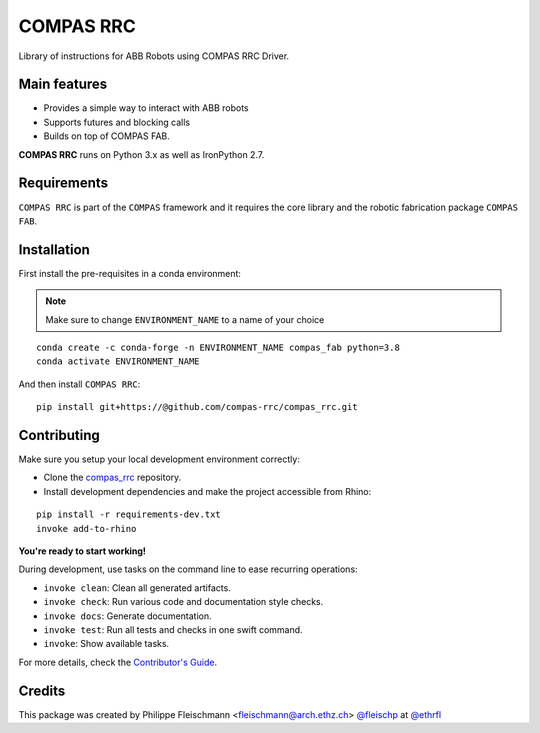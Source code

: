 ==========
COMPAS RRC
==========

Library of instructions for ABB Robots using COMPAS RRC Driver.

Main features
-------------

* Provides a simple way to interact with ABB robots
* Supports futures and blocking calls
* Builds on top of COMPAS FAB.

**COMPAS RRC** runs on Python 3.x as well as IronPython 2.7.

Requirements
------------

``COMPAS RRC`` is part of the ``COMPAS`` framework and it requires
the core library and the robotic fabrication package ``COMPAS FAB``.


Installation
------------

First install the pre-requisites in a conda environment:

.. note::

    Make sure to change ``ENVIRONMENT_NAME`` to a name of your choice

::

    conda create -c conda-forge -n ENVIRONMENT_NAME compas_fab python=3.8
    conda activate ENVIRONMENT_NAME

And then install ``COMPAS RRC``:

::

    pip install git+https://@github.com/compas-rrc/compas_rrc.git


Contributing
------------

Make sure you setup your local development environment correctly:

* Clone the `compas_rrc <https://github.com/compas-rrc/compas_rrc>`_ repository.
* Install development dependencies and make the project accessible from Rhino:

::

    pip install -r requirements-dev.txt
    invoke add-to-rhino

**You're ready to start working!**

During development, use tasks on the
command line to ease recurring operations:

* ``invoke clean``: Clean all generated artifacts.
* ``invoke check``: Run various code and documentation style checks.
* ``invoke docs``: Generate documentation.
* ``invoke test``: Run all tests and checks in one swift command.
* ``invoke``: Show available tasks.

For more details, check the `Contributor's Guide <CONTRIBUTING.rst>`_.

Credits
-------------

This package was created by Philippe Fleischmann <fleischmann@arch.ethz.ch> `@fleischp <https://github.com/fleischp>`_ at `@ethrfl <https://github.com/compas-rrc>`_
